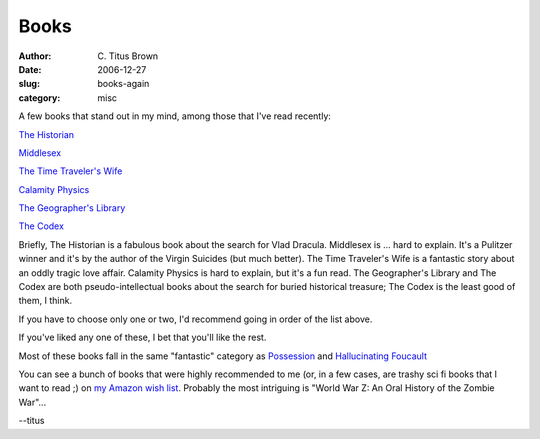 Books
#####

:author: C\. Titus Brown
:date: 2006-12-27
:slug: books-again
:category: misc

A few books that stand out in my mind, among those that I've read
recently:

`The Historian <http://www.amazon.com/Historian-Elizabeth-Kostova/dp/0316011770>`__

`Middlesex <http://www.amazon.com/Middlesex-A-Novel-Jeffrey-Eugenides/dp/0312422156>`__

`The Time Traveler's Wife <http://www.amazon.com/Time-Travelers-Wife-Audrey-Niffenegger/dp/015602943X>`__

`Calamity Physics <http://www.amazon.com/Special-Topics-Calamity-Physics-Marisha/dp/067003777X>`__

`The Geographer's Library <http://www.amazon.com/Geographers-Library-Jon-Fasman/dp/1594200386>`__

`The Codex <http://www.amazon.com/Codex-Lev-Grossman/dp/0151010668>`__

Briefly, The Historian is a fabulous book about the search for Vlad
Dracula.  Middlesex is ... hard to explain.  It's a Pulitzer winner
and it's by the author of the Virgin Suicides (but much better).  The
Time Traveler's Wife is a fantastic story about an oddly tragic love
affair.  Calamity Physics is hard to explain, but it's a fun read. The
Geographer's Library and The Codex are both pseudo-intellectual books
about the search for buried historical treasure; The Codex is the
least good of them, I think.

If you have to choose only one or two, I'd recommend going in order
of the list above.

If you've liked any one of these, I bet that you'll like the rest.

Most of these books fall in the same "fantastic" category as
`Possession
<http://www.amazon.com/Possession-Romance-S-Byatt/dp/0679735909>`__
and `Hallucinating Foucault
<http://www.amazon.co.uk/Hallucinating-Foucault-Patricia-Duncker/dp/033035177X>`__

You can see a bunch of books that were highly recommended to me (or,
in a few cases, are trashy sci fi books that I want to read ;) on `my
Amazon wish list
<http://www.amazon.com/gp/registry/wishlist/30AP0UAK7Y0WX/ref=wl_web/>`__.
Probably the most intriguing is "World War Z: An Oral History of the
Zombie War"...

--titus
